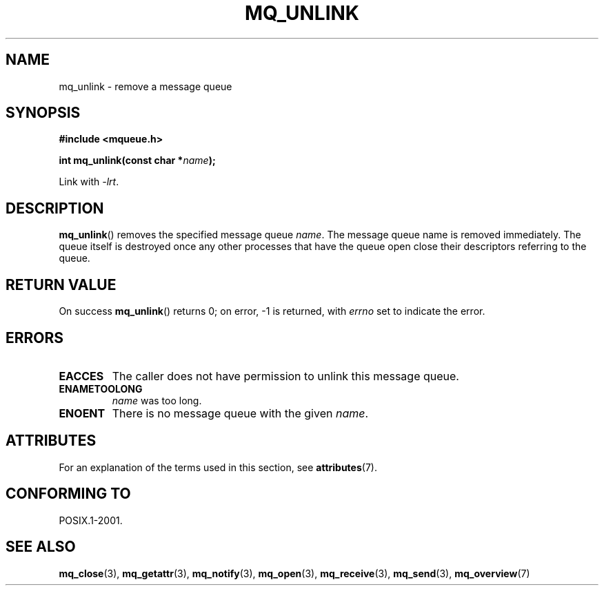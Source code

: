 '\" t
.\" Copyright (C) 2006 Michael Kerrisk <mtk.manpages@gmail.com>
.\"
.\" %%%LICENSE_START(VERBATIM)
.\" Permission is granted to make and distribute verbatim copies of this
.\" manual provided the copyright notice and this permission notice are
.\" preserved on all copies.
.\"
.\" Permission is granted to copy and distribute modified versions of this
.\" manual under the conditions for verbatim copying, provided that the
.\" entire resulting derived work is distributed under the terms of a
.\" permission notice identical to this one.
.\"
.\" Since the Linux kernel and libraries are constantly changing, this
.\" manual page may be incorrect or out-of-date.  The author(s) assume no
.\" responsibility for errors or omissions, or for damages resulting from
.\" the use of the information contained herein.  The author(s) may not
.\" have taken the same level of care in the production of this manual,
.\" which is licensed free of charge, as they might when working
.\" professionally.
.\"
.\" Formatted or processed versions of this manual, if unaccompanied by
.\" the source, must acknowledge the copyright and authors of this work.
.\" %%%LICENSE_END
.\"
.TH MQ_UNLINK 3 2015-03-02 "Linux" "Linux Programmer's Manual"
.SH NAME
mq_unlink \- remove a message queue
.SH SYNOPSIS
.nf
.B #include <mqueue.h>
.sp
.BI "int mq_unlink(const char *" name );
.fi
.sp
Link with \fI\-lrt\fP.
.SH DESCRIPTION
.BR mq_unlink ()
removes the specified message queue
.IR name .
The message queue name is removed immediately.
The queue itself is destroyed once any other processes that have
the queue open close their descriptors referring to the queue.
.SH RETURN VALUE
On success
.BR mq_unlink ()
returns 0; on error, \-1 is returned, with
.I errno
set to indicate the error.
.SH ERRORS
.TP
.B EACCES
The caller does not have permission to unlink this message queue.
.TP
.B ENAMETOOLONG
.I name
was too long.
.TP
.B ENOENT
There is no message queue with the given
.IR name .
.SH ATTRIBUTES
For an explanation of the terms used in this section, see
.BR attributes (7).
.TS
allbox;
lb lb lb
l l l.
Interface	Attribute	Value
T{
.BR mq_unlink ()
T}	Thread safety	MT-Safe
.TE
.SH CONFORMING TO
POSIX.1-2001.
.SH SEE ALSO
.BR mq_close (3),
.BR mq_getattr (3),
.BR mq_notify (3),
.BR mq_open (3),
.BR mq_receive (3),
.BR mq_send (3),
.BR mq_overview (7)
